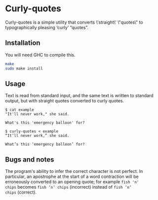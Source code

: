 * Curly-quotes

Curly-quotes is a simple utility that converts \'straight\' \"quotes\" to
typographically pleasing ‘curly’ “quotes”.

** Installation

You will need GHC to compile this.

#+BEGIN_SRC sh
make
sudo make install
#+END_SRC

** Usage

Text is read from standard input, and the same text is written to
standard output, but with straight quotes converted to curly quotes.

#+BEGIN_SRC
$ cat example
"It'll never work," she said.

What's this 'emergency balloon' for?
#+END_SRC

#+BEGIN_SRC
$ curly-quotes < example
“It’ll never work,” she said.

What’s this ‘emergency balloon’ for?
#+END_SRC

** Bugs and notes

The program's ability to infer the correct character is not perfect.
In particular, an apostrophe at the start of a word contraction will
be erroneously converted to an opening quote; for example =fish 'n'
chips= becomes =fish ‘n’ chips= (incorrect) instead of =fish ’n’
chips= (correct).
